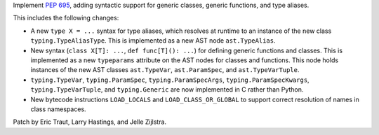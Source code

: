 Implement :pep:`695`, adding syntactic support for generic classes, generic
functions, and type aliases.

This includes the following changes:

- A new ``type X = ...`` syntax for type aliases, which resolves at
  runtime to an instance of the new class ``typing.TypeAliasType``.
  This is implemented as a new AST node ``ast.TypeAlias``.
- New syntax (``class X[T]: ...``, ``def func[T](): ...``) for defining
  generic functions and classes. This is implemented as a new
  ``typeparams`` attribute on the AST nodes for classes and functions.
  This node holds instances of the new AST classes ``ast.TypeVar``,
  ``ast.ParamSpec``, and ``ast.TypeVarTuple``.
- ``typing.TypeVar``, ``typing.ParamSpec``, ``typing.ParamSpecArgs``,
  ``typing.ParamSpecKwargs``, ``typing.TypeVarTuple``, and
  ``typing.Generic`` are now implemented in C rather than Python.
- New bytecode instructions ``LOAD_LOCALS`` and ``LOAD_CLASS_OR_GLOBAL``
  to support correct resolution of names in class namespaces.

Patch by Eric Traut, Larry Hastings, and Jelle Zijlstra.
